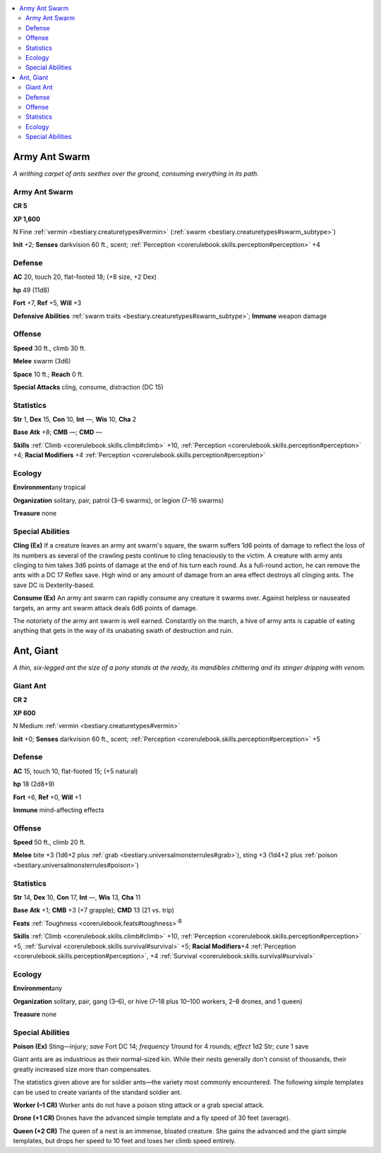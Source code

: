 
.. _`bestiary.ant`:

.. contents:: \ 

.. _`bestiary.ant#army_ant_swarm`:

Army Ant Swarm
***************

\ *A writhing carpet of ants seethes over the ground, consuming everything in its path.*

Army Ant Swarm
===============

**CR 5** 

\ **XP 1,600**

N Fine :ref:`vermin <bestiary.creaturetypes#vermin>`\  (:ref:`swarm <bestiary.creaturetypes#swarm_subtype>`\ )

\ **Init**\  +2; \ **Senses**\  darkvision 60 ft., scent; :ref:`Perception <corerulebook.skills.perception#perception>`\  +4

.. _`bestiary.ant#defense`:

Defense
========

\ **AC**\  20, touch 20, flat-footed 18; (+8 size, +2 Dex)

\ **hp**\  49 (11d8)

\ **Fort**\  +7, \ **Ref**\  +5, \ **Will**\  +3

\ **Defensive Abilities**\  :ref:`swarm traits <bestiary.creaturetypes#swarm_subtype>`\ ; \ **Immune**\  weapon damage

.. _`bestiary.ant#offense`:

Offense
========

\ **Speed**\  30 ft., climb 30 ft.

\ **Melee**\  swarm (3d6)

\ **Space**\  10 ft.; \ **Reach**\  0 ft.

\ **Special Attacks**\  cling, consume, distraction (DC 15)

.. _`bestiary.ant#statistics`:

Statistics
===========

\ **Str**\  1, \ **Dex**\  15, \ **Con**\  10, \ **Int**\  —, \ **Wis**\  10, \ **Cha**\  2

\ **Base**\  \ **Atk**\  +8; \ **CMB**\  —; \ **CMD**\  —

\ **Skills**\  :ref:`Climb <corerulebook.skills.climb#climb>`\  +10, :ref:`Perception <corerulebook.skills.perception#perception>`\  +4; \ **Racial Modifiers**\  +4 :ref:`Perception <corerulebook.skills.perception#perception>`

.. _`bestiary.ant#ecology`:

Ecology
========

\ **Environment**\ any tropical

\ **Organization**\  solitary, pair, patrol (3–6 swarms), or legion (7–16 swarms)

\ **Treasure**\  none

.. _`bestiary.ant#special_abilities`:

Special Abilities
==================

\ **Cling (Ex)**\  If a creature leaves an army ant swarm's square, the swarm suffers 1d6 points of damage to reflect the loss of its numbers as several of the crawling pests continue to cling tenaciously to the victim. A creature with army ants clinging to him takes 3d6 points of damage at the end of his turn each round. As a full-round action, he can remove the ants with a DC 17 Reflex save. High wind or any amount of damage from an area effect destroys all clinging ants. The save DC is Dexterity-based.

\ **Consume (Ex)**\  An army ant swarm can rapidly consume any creature it swarms over. Against helpless or nauseated targets, an army ant swarm attack deals 6d6 points of damage.

The notoriety of the army ant swarm is well earned. Constantly on the march, a hive of army ants is capable of eating anything that gets in the way of its unabating swath of destruction and ruin.

.. _`bestiary.ant#ant_giant`:

Ant, Giant
***********

\ *A thin, six-legged ant the size of a pony stands at the ready, its mandibles chittering and its stinger dripping with venom.*

.. _`bestiary.ant#giant_ant`:

Giant Ant
==========

**CR 2** 

\ **XP 600**

N Medium :ref:`vermin <bestiary.creaturetypes#vermin>`

\ **Init**\  +0; \ **Senses**\  darkvision 60 ft., scent; :ref:`Perception <corerulebook.skills.perception#perception>`\  +5

Defense
========

\ **AC**\  15, touch 10, flat-footed 15; (+5 natural)

\ **hp**\  18 (2d8+9)

\ **Fort**\  +6, \ **Ref**\  +0, \ **Will**\  +1

\ **Immune**\  mind-affecting effects

Offense
========

\ **Speed**\  50 ft., climb 20 ft.

\ **Melee**\  bite +3 (1d6+2 plus :ref:`grab <bestiary.universalmonsterrules#grab>`\ ), sting +3 (1d4+2 plus :ref:`poison <bestiary.universalmonsterrules#poison>`\ )

Statistics
===========

\ **Str**\  14, \ **Dex**\  10, \ **Con**\  17, \ **Int**\  —, \ **Wis**\  13, \ **Cha**\  11

\ **Base**\  \ **Atk**\  +1; \ **CMB**\  +3 (+7 grapple); \ **CMD**\  13 (21 vs. trip)

\ **Feats**\  :ref:`Toughness <corerulebook.feats#toughness>`\ \ :sup:`B`

\ **Skills**\  :ref:`Climb <corerulebook.skills.climb#climb>`\  +10, :ref:`Perception <corerulebook.skills.perception#perception>`\  +5, :ref:`Survival <corerulebook.skills.survival#survival>`\  +5; \ **Racial Modifiers**\ +4 :ref:`Perception <corerulebook.skills.perception#perception>`\ , +4 :ref:`Survival <corerulebook.skills.survival#survival>`

Ecology
========

\ **Environment**\ any

\ **Organization**\  solitary, pair, gang (3–6), or hive (7–18 plus 10–100 workers, 2–8 drones, and 1 queen)

\ **Treasure**\  none

Special Abilities
==================

\ **Poison (Ex)**\  Sting—injury; \ *save*\  Fort DC 14; \ *frequency*\  1/round for 4 rounds; \ *effect*\  1d2 Str; \ *cure*\  1 save

Giant ants are as industrious as their normal-sized kin. While their nests generally don't consist of thousands, their greatly increased size more than compensates.

The statistics given above are for soldier ants—the variety most commonly encountered. The following simple templates can be used to create variants of the standard soldier ant.

\ **Worker (–1 CR)**\  Worker ants do not have a poison sting attack or a grab special attack.

\ **Drone (+1 CR)**\  Drones have the advanced simple template and a fly speed of 30 feet (average).

\ **Queen (+2 CR)**\  The queen of a nest is an immense, bloated creature. She gains the advanced and the giant simple templates, but drops her speed to 10 feet and loses her climb speed entirely.
